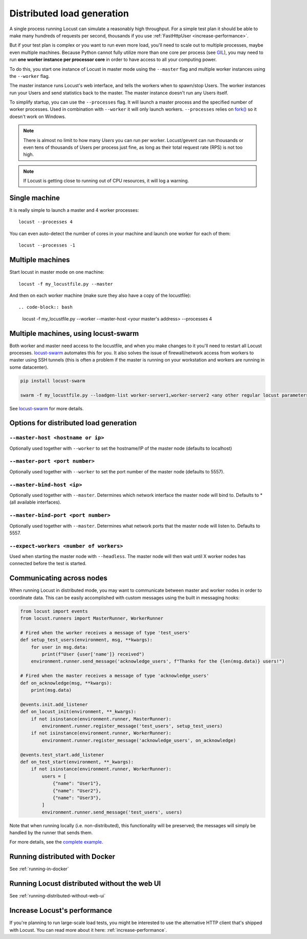 .. _running-distributed:

===========================
Distributed load generation
===========================

A single process running Locust can simulate a reasonably high throughput. For a simple test plan it should be able to make many hundreds of requests per second, thousands if you use :ref:`FastHttpUser <increase-performance>`.

But if your test plan is complex or you want to run even more load, you'll need to scale out to multiple processes, maybe even multiple machines. Because Python cannot fully utilize more than one core per process (see `GIL <https://realpython.com/python-gil/>`_), you may need to run **one worker instance per processor core** in order to have access to all your computing power.

To do this, you start one instance of Locust in master mode using the ``--master`` flag and multiple worker instances using the ``--worker`` flag.

The master instance runs Locust's web interface, and tells the workers when to spawn/stop Users. The worker instances run your Users and send statistics back to the master. The master instance doesn't run any Users itself.

To simplify startup, you can use the ``--processes`` flag. It will launch a master process and the specified number of worker processes. Used in combination with ``--worker`` it will only launch workers. ``--processes`` relies on `fork() <https://linux.die.net/man/3/fork>`_ so it doesn't work on Windows.

.. note::
    There is almost no limit to how many *Users* you can run per worker. Locust/gevent can run thousands or even tens of thousands of Users per process just fine, as long as their total request rate (RPS) is not too high.

.. note::
    If Locust is getting close to running out of CPU resources, it will log a warning.

Single machine
==============

It is really simple to launch a master and 4 worker processes::

    locust --processes 4

You can even auto-detect the number of cores in your machine and launch one worker for each of them::

    locust --processes -1

Multiple machines
=================

Start locust in master mode on one machine::

    locust -f my_locustfile.py --master

And then on each worker machine (make sure they also have a copy of the locustfile)::

.. code-block:: bash

    locust -f my_locustfile.py --worker --master-host <your master's address> --processes 4

Multiple machines, using locust-swarm
=====================================

Both worker and master need access to the locustfile, and when you make changes to it you'll need to restart all Locust processes. `locust-swarm <https://github.com/SvenskaSpel/locust-swarm>`_ automates this for you. It also solves the issue of firewall/network access from workers to master using SSH tunnels (this is often a problem if the master is running on your workstation and workers are running in some datacenter).

.. code-block:: bash

    pip install locust-swarm

    swarm -f my_locustfile.py --loadgen-list worker-server1,worker-server2 <any other regular locust parameters>

See `locust-swarm <https://github.com/SvenskaSpel/locust-swarm>`_ for more details.

Options for distributed load generation
=======================================

``--master-host <hostname or ip>``
----------------------------------

Optionally used together with ``--worker`` to set the hostname/IP of the master node (defaults
to localhost)

``--master-port <port number>``
-------------------------------

Optionally used together with ``--worker`` to set the port number of the master node (defaults to 5557).

``--master-bind-host <ip>``
---------------------------

Optionally used together with ``--master``. Determines which network interface the master node
will bind to. Defaults to * (all available interfaces).

``--master-bind-port <port number>``
------------------------------------

Optionally used together with ``--master``. Determines what network ports that the master node will
listen to. Defaults to 5557.

``--expect-workers <number of workers>``
----------------------------------------

Used when starting the master node with ``--headless``. The master node will then wait until X worker
nodes has connected before the test is started.

Communicating across nodes
=============================================

When running Locust in distributed mode, you may want to communicate between master and worker nodes in 
order to coordinate data. This can be easily accomplished with custom messages using the built in messaging hooks:

.. code-block:: python

    from locust import events
    from locust.runners import MasterRunner, WorkerRunner

    # Fired when the worker receives a message of type 'test_users'
    def setup_test_users(environment, msg, **kwargs):
        for user in msg.data:
            print(f"User {user['name']} received")
        environment.runner.send_message('acknowledge_users', f"Thanks for the {len(msg.data)} users!")

    # Fired when the master receives a message of type 'acknowledge_users'
    def on_acknowledge(msg, **kwargs):
        print(msg.data)

    @events.init.add_listener
    def on_locust_init(environment, **_kwargs):
        if not isinstance(environment.runner, MasterRunner):
            environment.runner.register_message('test_users', setup_test_users)
        if not isinstance(environment.runner, WorkerRunner):
            environment.runner.register_message('acknowledge_users', on_acknowledge)

    @events.test_start.add_listener
    def on_test_start(environment, **_kwargs):
        if not isinstance(environment.runner, WorkerRunner):
            users = [
                {"name": "User1"},
                {"name": "User2"},
                {"name": "User3"},
            ]
            environment.runner.send_message('test_users', users)  

Note that when running locally (i.e. non-distributed), this functionality will be preserved; 
the messages will simply be handled by the runner that sends them.  

For more details, see the `complete example <https://github.com/locustio/locust/tree/master/examples/custom_messages.py>`_.


Running distributed with Docker
=============================================

See :ref:`running-in-docker`


Running Locust distributed without the web UI
=============================================

See :ref:`running-distributed-without-web-ui`


Increase Locust's performance
=============================

If you're planning to run large-scale load tests, you might be interested to use the alternative
HTTP client that's shipped with Locust. You can read more about it here: :ref:`increase-performance`.
